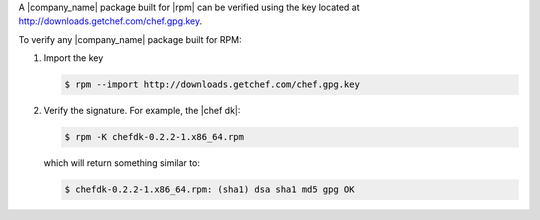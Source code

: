 .. The contents of this file are included in multiple topics.
.. This file should not be changed in a way that hinders its ability to appear in multiple documentation sets.


A |company_name| package built for |rpm| can be verified using the key located at http://downloads.getchef.com/chef.gpg.key.

To verify any |company_name| package built for RPM:

#. Import the key

   .. code-block:: bash
      
      $ rpm --import http://downloads.getchef.com/chef.gpg.key

#. Verify the signature. For example, the |chef dk|:

   .. code-block:: bash
      
      $ rpm -K chefdk-0.2.2-1.x86_64.rpm
   
   which will return something similar to:
   
   .. code-block:: bash
      
      $ chefdk-0.2.2-1.x86_64.rpm: (sha1) dsa sha1 md5 gpg OK
